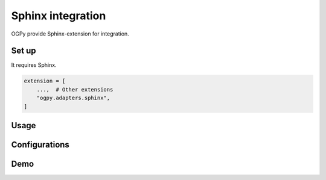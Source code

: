==================
Sphinx integration
==================

OGPy provide Sphinx-extension for integration.

Set up
======

It requires Sphinx.

.. code-block:: python
   :name: conf.py

   extension = [
       ...,  # Other extensions
       "ogpy.adapters.sphinx",
   ]

Usage
=====

.. rst:directive:: ogp:image

   Fetch content from URL, and render image with link.

.. rst:directive:: ogp:figure

   Fetch content from URL, and render image with link.
   This directive inherit :rst:dir:`figure` instead of :rst:dir:`image`.

Configurations
==============

.. confval:: ogp_use_browser
   :type: bool
   :default: ``False``

   If this value is ``True``, extension runs as :ref:`browser-mode` when fetching metadata from websites.

.. confval:: ogp_browser_name
   :type: str
   :default: ``"chromium"``

   Settings for what browser does it use when :confval:`ogp_use_browser` is ``True``.

Demo
====

.. tab-set::
   :sync-group: demo

   .. tab-item:: Output
      :sync: output

      .. ogp:image:: https://github.com/attakei-lab/OGPy
         :scale: 50%
         :align: center

   .. tab-item:: Source
      :sync: source

      .. code-block:: rst

         .. ogp:image:: https://github.com/attakei-lab/OGPy
            :scale: 50%
            :align: center

.. tab-set::
   :sync-group: demo

   .. tab-item:: Output
      :sync: output

      .. ogp:image:: https://dev.to/attakei/hosting-presentation-on-read-the-docs-3lkc
         :width: 80%
         :align: center

   .. tab-item:: Source
      :sync: source

      .. code-block:: rst

         .. ogp:image:: https://dev.to/attakei/hosting-presentation-on-read-the-docs-3lkc
            :width: 80%
            :align: center

.. tab-set::
   :sync-group: demo

   .. tab-item:: Output
      :sync: output

      .. ogp:figure:: https://github.com/attakei-lab/OGPy
         :scale: 50%
         :align: center

   .. tab-item:: Source
      :sync: source

      .. code-block:: rst

         .. ogp:figure:: https://github.com/attakei-lab/OGPy
            :scale: 50%
            :align: center

.. tab-set::
   :sync-group: demo

   .. tab-item:: Output
      :sync: output

      .. ogp:figure:: https://dev.to/attakei/hosting-presentation-on-read-the-docs-3lkc
         :width: 80%
         :align: center

   .. tab-item:: Source
      :sync: source

      .. code-block:: rst

         .. ogp:figure:: https://dev.to/attakei/hosting-presentation-on-read-the-docs-3lkc
            :width: 80%
            :align: center
